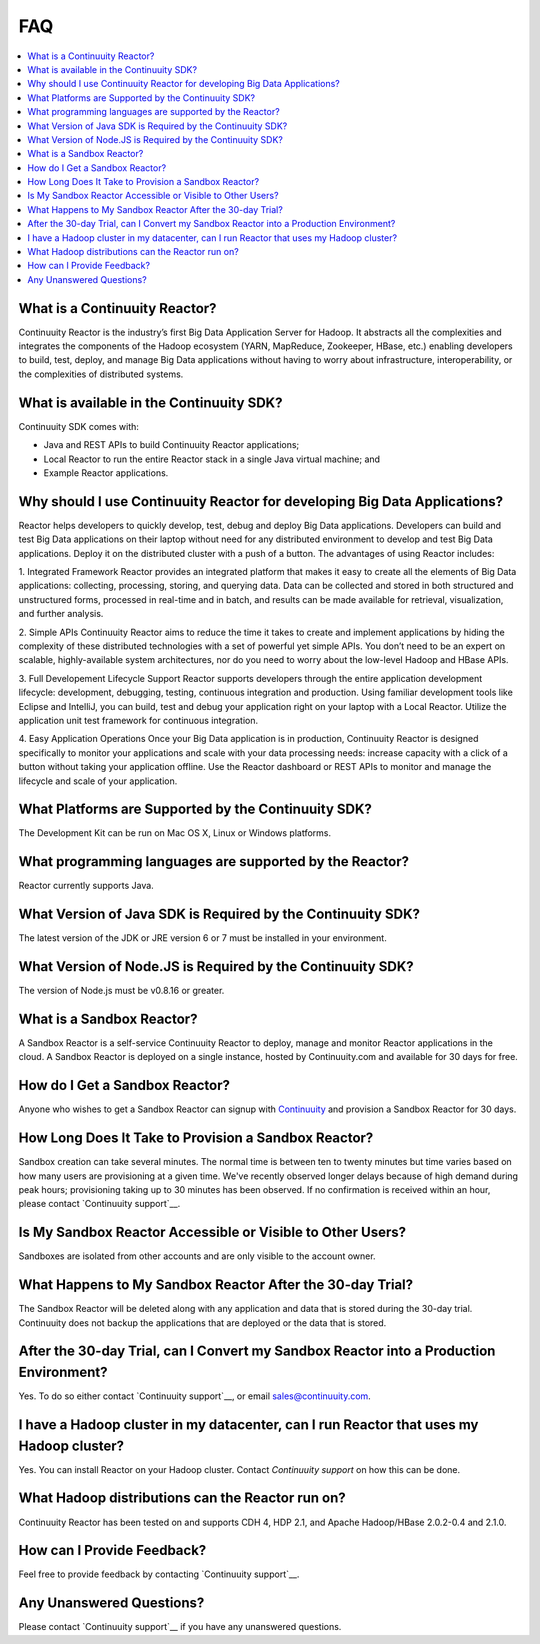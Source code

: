 .. _faq_toplevel:

==========================
FAQ
==========================

.. contents::
        :local:
        :class: faq
        :backlinks: none

.. _support: https://continuuity.uservoice.com/clients/widgets/classic_widget?mode=support&link_color=162e52&primary_color=42afcf&embed_type=lightbox&trigger_method=custom_trigger&contact_enabled=true&feedback_enabled=false&smartvote=true&referrer=http%3A%2F%2Fwww.continuuity.com%2Fdevelopers#faq

What is a Continuuity Reactor?
------------------------------
Continuuity Reactor is the industry’s first Big Data Application Server for Hadoop. It abstracts all the complexities and integrates the components of the Hadoop ecosystem (YARN, MapReduce, Zookeeper, HBase, etc.) enabling developers to build, test, deploy, and manage Big Data applications without having to worry about infrastructure, interoperability, or the complexities of distributed systems.

What is available in the Continuuity SDK?
-----------------------------------------
Continuuity SDK comes with:

- Java and REST APIs to build Continuuity Reactor applications;
- Local Reactor to run the entire Reactor stack in a single Java virtual machine; and
- Example Reactor applications.

Why should I use Continuuity Reactor for developing Big Data Applications?
--------------------------------------------------------------------------
Reactor helps developers to quickly develop, test, debug and deploy Big Data applications. Developers can build and test Big Data applications on their laptop without need for any distributed environment to develop and test Big Data applications. Deploy it on the distributed cluster with a push of a button. The advantages of using Reactor includes:

1. Integrated Framework 
Reactor provides an integrated platform that makes it easy to create all the elements of Big Data applications: collecting, processing, storing, and querying data. Data can be collected and stored in both structured and unstructured forms, processed in real-time and in batch, and results can be made available for retrieval, visualization, and further analysis.

2. Simple APIs
Continuuity Reactor aims to reduce the time it takes to create and implement applications by hiding the complexity of these distributed technologies with a set of powerful yet simple APIs. You don’t need to be an expert on scalable, highly-available system architectures, nor do you need to worry about the low-level Hadoop and HBase APIs.

3. Full Developement Lifecycle Support
Reactor supports developers through the entire application development lifecycle: development, debugging, testing, continuous integration and production. Using familiar development tools like Eclipse and IntelliJ, you can build, test and debug your application right on your laptop with a Local Reactor. Utilize the application unit test framework for continuous integration.

4. Easy Application Operations
Once your Big Data application is in production, Continuuity Reactor is designed specifically to monitor your applications and scale with your data processing needs: increase capacity with a click of a button without taking your application offline. Use the Reactor dashboard or REST APIs to monitor and manage the lifecycle and scale of your application.

What Platforms are Supported by the Continuuity SDK?
----------------------------------------------------
The Development Kit can be run on Mac OS X, Linux or Windows platforms.

What programming languages are supported by the Reactor?
--------------------------------------------------------
Reactor currently supports Java. 

What Version of Java SDK is Required by the Continuuity SDK?
------------------------------------------------------------
The latest version of the JDK or JRE version 6 or 7 must be installed in your environment.

What Version of Node.JS is Required by the Continuuity SDK?
------------------------------------------------------------
The version of Node.js must be v0.8.16 or greater.

What is a Sandbox Reactor?
--------------------------
A Sandbox Reactor is a self-service Continuuity Reactor to deploy, manage and monitor Reactor applications in the cloud. A Sandbox Reactor is deployed on a single instance, hosted by Continuuity.com and available for 30 days for free. 

How do I Get a Sandbox Reactor?
-------------------------------
Anyone who wishes to get a Sandbox Reactor can signup with `Continuuity <https://accounts.continuuity.com/signup>`_ and provision a Sandbox Reactor for 30 days.

How Long Does It Take to Provision a Sandbox Reactor?
-----------------------------------------------------
Sandbox creation can take several minutes. The normal time is between ten to twenty minutes but time varies based on how many users are provisioning at a given time. We've recently observed longer delays because of high demand during peak hours; provisioning taking up to 30 minutes has been observed. If no confirmation is received within an hour, please contact `Continuuity support`__.

__ support_

Is My Sandbox Reactor Accessible or Visible to Other Users?
-----------------------------------------------------------
Sandboxes are isolated from other accounts and are only visible to the account owner.

What Happens to My Sandbox Reactor After the 30-day Trial?
----------------------------------------------------------
The Sandbox Reactor will be deleted along with any application and data that is stored during the 30-day trial. Continuuity does not backup the applications that are deployed or the data that is stored.

After the 30-day Trial, can I Convert my Sandbox Reactor into a Production Environment?
---------------------------------------------------------------------------------------
Yes. To do so either contact `Continuuity support`__,
or email `sales@continuuity.com <mailto:sales@continuuity.com>`__.

__ support_

I have a Hadoop cluster in my datacenter, can I run Reactor that uses my Hadoop cluster?
---------------------------------------------------------------------------------------- 
Yes. You can install Reactor on your Hadoop cluster. Contact `Continuuity support` on how this can be done.

__ support_


What Hadoop distributions can the Reactor run on? 
-------------------------------------------------
Continuuity Reactor has been tested on and supports CDH 4, HDP 2.1, and Apache Hadoop/HBase 2.0.2-0.4 and 2.1.0. 

How can I Provide Feedback?
---------------------------
Feel free to provide feedback by contacting `Continuuity support`__.

__ support_

Any Unanswered Questions?
-------------------------
Please contact `Continuuity support`__ if you have any unanswered questions.

__ support_

